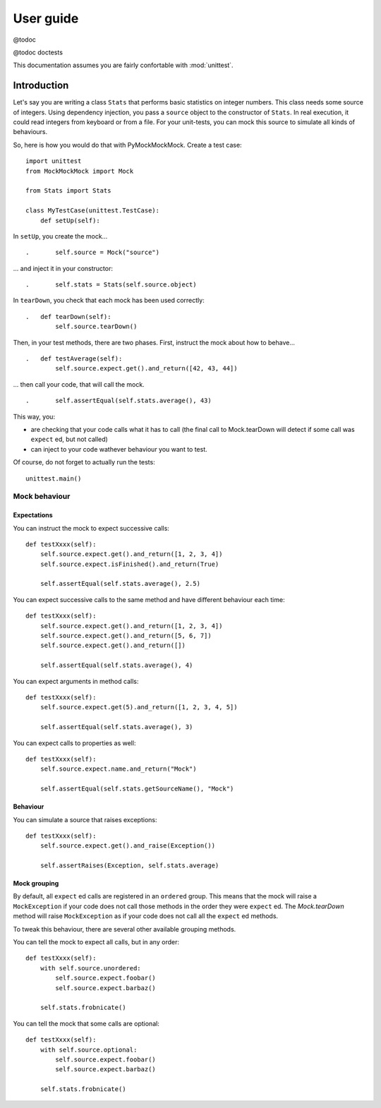 ==========
User guide
==========

@todoc

@todoc doctests

This documentation assumes you are fairly confortable with :mod:`unittest`.

Introduction
============

Let's say you are writing a class ``Stats`` that performs basic statistics on integer numbers.
This class needs some source of integers.
Using dependency injection, you pass a ``source`` object to the constructor of ``Stats``.
In real execution, it could read integers from keyboard or from a file.
For your unit-tests, you can mock this source to simulate all kinds of behaviours.

So, here is how you would do that with PyMockMockMock. Create a test case::

    import unittest
    from MockMockMock import Mock

    from Stats import Stats

    class MyTestCase(unittest.TestCase):
        def setUp(self):

In ``setUp``, you create the mock...

::

    .       self.source = Mock("source")

... and inject it in your constructor::

    .       self.stats = Stats(self.source.object)

In ``tearDown``, you check that each mock has been used correctly::

    .   def tearDown(self):
            self.source.tearDown()

Then, in your test methods, there are two phases. First, instruct the mock about how to behave...

::

    .   def testAverage(self):
            self.source.expect.get().and_return([42, 43, 44])

... then call your code, that will call the mock.

::

    .       self.assertEqual(self.stats.average(), 43)

This way, you:

- are checking that your code calls what it has to call (the final call to Mock.tearDown will detect if some call was ``expect`` ed, but not called)
- can inject to your code wathever behaviour you want to test.

Of course, do not forget to actually run the tests::

    unittest.main()

Mock behaviour
--------------

Expectations
~~~~~~~~~~~~

You can instruct the mock to expect successive calls::

        def testXxxx(self):
            self.source.expect.get().and_return([1, 2, 3, 4])
            self.source.expect.isFinished().and_return(True)

            self.assertEqual(self.stats.average(), 2.5)

You can expect successive calls to the same method and have different behaviour each time::

        def testXxxx(self):
            self.source.expect.get().and_return([1, 2, 3, 4])
            self.source.expect.get().and_return([5, 6, 7])
            self.source.expect.get().and_return([])

            self.assertEqual(self.stats.average(), 4)

You can expect arguments in method calls::

        def testXxxx(self):
            self.source.expect.get(5).and_return([1, 2, 3, 4, 5])

            self.assertEqual(self.stats.average(), 3)

You can expect calls to properties as well::

        def testXxxx(self):
            self.source.expect.name.and_return("Mock")

            self.assertEqual(self.stats.getSourceName(), "Mock")

Behaviour
~~~~~~~~~

You can simulate a source that raises exceptions::

        def testXxxx(self):
            self.source.expect.get().and_raise(Exception())

            self.assertRaises(Exception, self.stats.average)

Mock grouping
~~~~~~~~~~~~~

By default, all ``expect`` ed calls are registered in an ``ordered`` group.
This means that the mock will raise a ``MockException`` if your code does not call those methods in the order they were ``expect`` ed.
The `Mock.tearDown` method will raise ``MockException`` as if your code does not call all the ``expect`` ed methods.

To tweak this behaviour, there are several other available grouping methods.

You can tell the mock to expect all calls, but in any order::

        def testXxxx(self):
            with self.source.unordered:
                self.source.expect.foobar()
                self.source.expect.barbaz()

            self.stats.frobnicate()

You can tell the mock that some calls are optional::

        def testXxxx(self):
            with self.source.optional:
                self.source.expect.foobar()
                self.source.expect.barbaz()

            self.stats.frobnicate()

